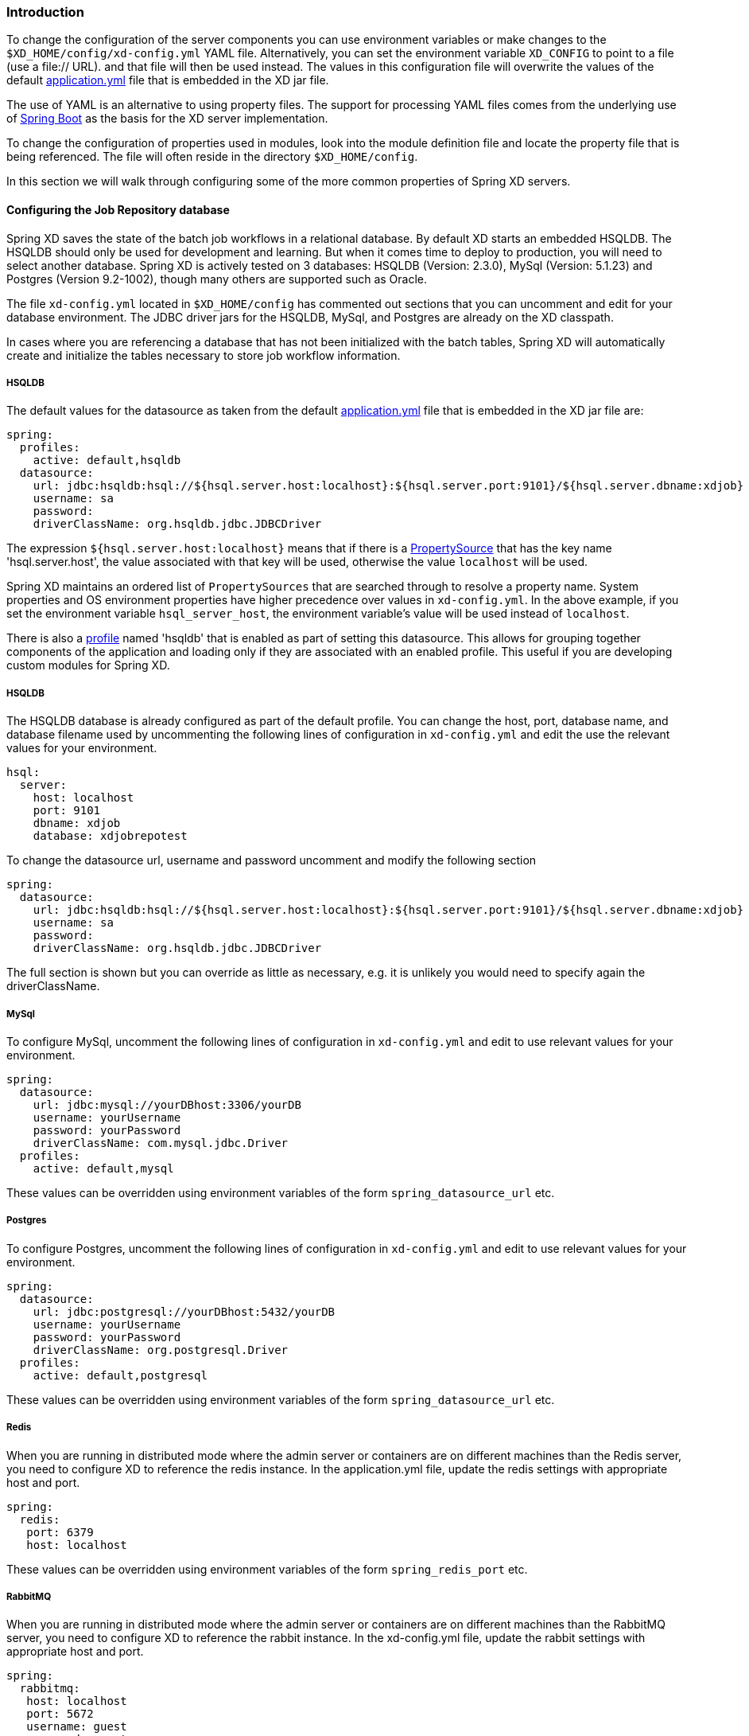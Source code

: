 === Introduction

To change the configuration of the server components you can use environment variables or make changes to the `$XD_HOME/config/xd-config.yml` YAML file.  Alternatively, you can set the environment variable `XD_CONFIG` to point to a file (use a file:// URL). and that file will then be used instead.  The values in this configuration file will overwrite the values of the default https://github.com/spring-projects/spring-xd/blob/master/spring-xd-dirt/src/main/resources/application.yml[application.yml] file that is embedded in the XD jar file.

The use of YAML is an alternative to using property files.  The support for processing YAML files comes from the underlying use of http://projects.spring.io/spring-boot/[Spring Boot] as the basis for the XD server implementation.  

To change the configuration of properties used in modules, look into the module definition file and locate the property file that is being referenced.  The file will often reside in the directory `$XD_HOME/config`. 

In this section we will walk through configuring some of the more common properties of Spring XD servers.

==== Configuring the Job Repository database

Spring XD saves the state of the batch job workflows in a relational database.  By default XD starts an embedded HSQLDB.  The HSQLDB should only be used for development and learning.  But when it comes time to deploy to production, you will need to select another database. Spring XD is actively tested on 3 databases: HSQLDB (Version: 2.3.0), MySql (Version: 5.1.23) and Postgres (Version 9.2-1002), though many others are supported such as Oracle.

The file `xd-config.yml` located in `$XD_HOME/config` has commented out sections that you can uncomment and edit for your database environment.  The JDBC driver jars for the HSQLDB, MySql, and Postgres are already on the XD classpath.

In cases where you are referencing a database that has not been initialized with the batch tables, Spring XD will automatically create and initialize the tables necessary to store job workflow information.

===== HSQLDB

The default values for the datasource as taken from the default https://github.com/spring-projects/spring-xd/blob/master/spring-xd-dirt/src/main/resources/application.yml[application.yml] file that is embedded in the XD jar file are:

```
spring:
  profiles:
    active: default,hsqldb
  datasource:
    url: jdbc:hsqldb:hsql://${hsql.server.host:localhost}:${hsql.server.port:9101}/${hsql.server.dbname:xdjob}
    username: sa
    password:
    driverClassName: org.hsqldb.jdbc.JDBCDriver
```

The expression `${hsql.server.host:localhost}` means that if there is a http://docs.spring.io/spring/docs/current/javadoc-api/org/springframework/core/env/PropertySource.html[PropertySource] that has the key name 'hsql.server.host', the value associated with that key will be used, otherwise the value `localhost` will be used.  

Spring XD maintains an ordered list of `PropertySources` that are searched through to resolve a property name.  System properties and OS environment properties have higher precedence over values in `xd-config.yml`.  In the above example, if you set the environment variable `hsql_server_host`, the environment variable's value will be used instead of `localhost`.

There is also a http://gordondickens.com/wordpress/2012/06/12/spring-3-1-environment-profiles/[profile] named 'hsqldb' that is enabled as part of setting this datasource. This allows for grouping together components of the application and loading only if they are associated with an enabled profile.  This useful if you are developing custom modules for Spring XD.

===== HSQLDB

The HSQLDB database is already configured as part of the default profile.  You can change the host, port, database name, and database filename used by uncommenting the following lines of configuration in `xd-config.yml` and edit the use the relevant values for your environment.

```
hsql:
  server:
    host: localhost
    port: 9101
    dbname: xdjob
    database: xdjobrepotest
```
To change the datasource url, username and password uncomment and modify the following section

```
spring:
  datasource:
    url: jdbc:hsqldb:hsql://${hsql.server.host:localhost}:${hsql.server.port:9101}/${hsql.server.dbname:xdjob}
    username: sa
    password:
    driverClassName: org.hsqldb.jdbc.JDBCDriver
```

The full section is shown but you can override as little as necessary, e.g. it is unlikely you would need to specify again the driverClassName.

===== MySql

To configure MySql, uncomment the following lines of configuration in `xd-config.yml` and edit to use relevant values for your environment.

```
spring:
  datasource:
    url: jdbc:mysql://yourDBhost:3306/yourDB
    username: yourUsername
    password: yourPassword
    driverClassName: com.mysql.jdbc.Driver
  profiles:
    active: default,mysql
```

These values can be overridden using environment variables of the form `spring_datasource_url` etc.

===== Postgres

To configure Postgres, uncomment the following lines of configuration in `xd-config.yml` and edit to use relevant values for your environment.

```
spring:
  datasource:
    url: jdbc:postgresql://yourDBhost:5432/yourDB
    username: yourUsername
    password: yourPassword
    driverClassName: org.postgresql.Driver
  profiles:
    active: default,postgresql
```

These values can be overridden using environment variables of the form `spring_datasource_url` etc.

===== Redis

When you are running in distributed mode where the admin server or containers are on different machines than the Redis server, you need to configure XD to reference the redis instance.  In the application.yml file, update the redis settings with appropriate host and port.

```
spring:
  redis:
   port: 6379
   host: localhost
```

These values can be overridden using environment variables of the form `spring_redis_port` etc.

===== RabbitMQ

When you are running in distributed mode where the admin server or containers are on different machines than the RabbitMQ server, you need to configure XD to reference the rabbit instance.  In the xd-config.yml file, update the rabbit settings with appropriate host and port.

```
spring:
  rabbitmq:
   host: localhost
   port: 5672
   username: guest
   password: guest
   virtual_host: /
```

These values can be overridden using environment variables of the form `spring_rabbitmq_port` etc.

===== Server Port

The port for the admin sever UI, RESTful API, and general health/monitoring endpoints is set via the configuration section.  See http://projects.spring.io/spring-boot/docs/spring-boot-actuator/docs/Features.html[Spring Boot Management Endpoints] for more information about the variety of common non-functional features that help with supporting applications in production. 

```
server:
  port: 9393
```
This value can be overridden using an environment variable of the form `server_port`.

===== Batch Jobs accessing JDBC

The provided batch jobs that read from or write to JDBC use a separate `batch-jdbc.properties` file to
configure the JDBC connection for the data that the jobs process. You can find this file in the `$XD_HOME/config` directory. This file is configured to write to the HSQL database that is started by default. If you change to use another database configuration, remember to change this `batch-jdbc.properties` file as well since it doesn't automatically reflect the changes made for storing the batch jobs' metadata (this should change in the next XD release).
